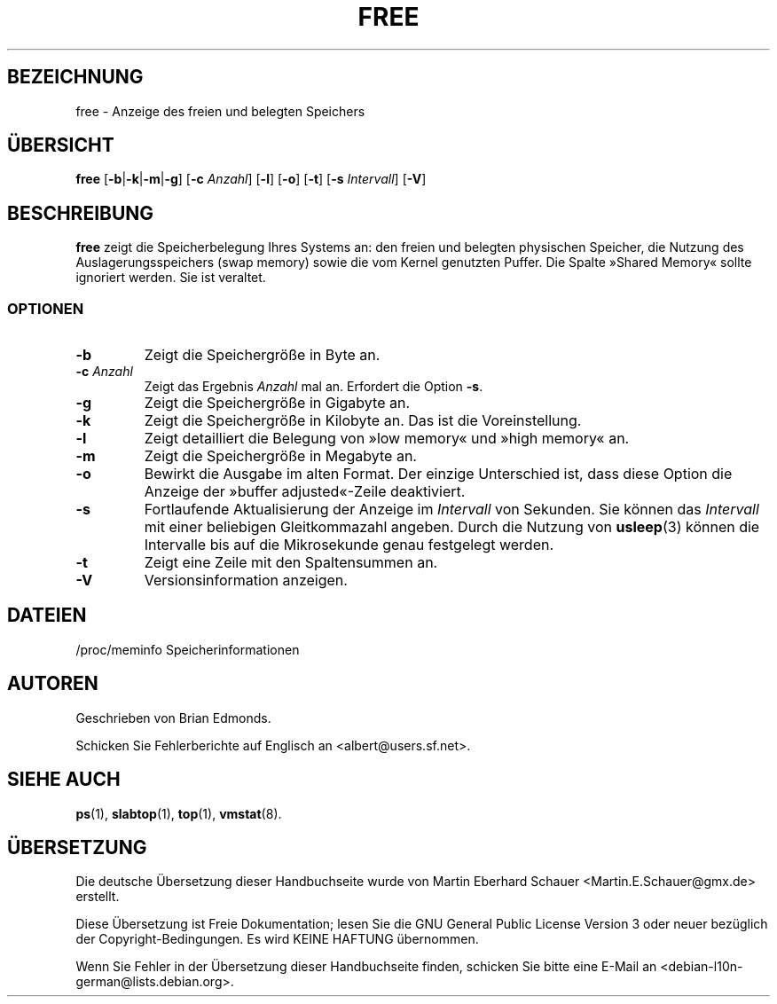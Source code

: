 .\"             -*-Nroff-*-
.\"  This page Copyright (C) 1993 Matt Welsh, mdw@sunsite.unc.edu.
.\"  Freely distributable under the terms of the GPL
.\"*******************************************************************
.\"
.\" This file was generated with po4a. Translate the source file.
.\"
.\"*******************************************************************
.TH FREE 1 "5. Oktober 2009" "Cohesive Systems" Linux\-Anwenderhandbuch
.SH BEZEICHNUNG
free \- Anzeige des freien und belegten Speichers
.SH ÜBERSICHT
\fBfree\fP [\fB\-b\fP|\fB\-k\fP|\fB\-m\fP|\fB\-g\fP] [\fB\-c\fP \fIAnzahl\fP] [\fB\-l\fP] [\fB\-o\fP] [\fB\-t\fP]
[\fB\-s\fP \fIIntervall\fP] [\fB\-V\fP]
.SH BESCHREIBUNG
\fBfree\fP zeigt die Speicherbelegung Ihres Systems an: den freien und belegten
physischen Speicher, die Nutzung des Auslagerungsspeichers (swap memory)
sowie die vom Kernel genutzten Puffer. Die Spalte »Shared Memory« sollte
ignoriert werden. Sie ist veraltet.
.SS OPTIONEN
.TP 
\fB\-b\fP
Zeigt die Speichergröße in Byte an.
.TP 
\fB\-c\fP \fIAnzahl\fP
Zeigt das Ergebnis \fIAnzahl\fP mal an. Erfordert die Option \fB\-s\fP.
.TP 
\fB\-g\fP
Zeigt die Speichergröße in Gigabyte an.
.TP 
\fB\-k\fP
Zeigt die Speichergröße in Kilobyte an. Das ist die Voreinstellung.
.TP 
\fB\-l\fP
Zeigt detailliert die Belegung von »low memory« und »high memory« an.
.TP 
\fB\-m\fP
Zeigt die Speichergröße in Megabyte an.
.TP 
\fB\-o\fP
Bewirkt die Ausgabe im alten Format. Der einzige Unterschied ist, dass diese
Option die Anzeige der »buffer adjusted«\-Zeile deaktiviert.
.TP 
\fB\-s\fP
Fortlaufende Aktualisierung der Anzeige im \fIIntervall\fP von Sekunden. Sie
können das \fIIntervall\fP mit einer beliebigen Gleitkommazahl angeben. Durch
die Nutzung von \fBusleep\fP(3) können die Intervalle bis auf die Mikrosekunde
genau festgelegt werden.
.TP 
\fB\-t\fP
Zeigt eine Zeile mit den Spaltensummen an.
.TP 
\fB\-V\fP
Versionsinformation anzeigen.
.SH DATEIEN
.nf
/proc/meminfo Speicherinformationen
.fi
.SH AUTOREN
Geschrieben von Brian Edmonds.

Schicken Sie Fehlerberichte auf Englisch an <albert@users.sf.net>.
.SH "SIEHE AUCH"
\fBps\fP(1), \fBslabtop\fP(1), \fBtop\fP(1), \fBvmstat\fP(8).
.\"{{{}}}

.SH ÜBERSETZUNG
Die deutsche Übersetzung dieser Handbuchseite wurde von
Martin Eberhard Schauer <Martin.E.Schauer@gmx.de>
erstellt.

Diese Übersetzung ist Freie Dokumentation; lesen Sie die
GNU General Public License Version 3 oder neuer bezüglich der
Copyright-Bedingungen. Es wird KEINE HAFTUNG übernommen.

Wenn Sie Fehler in der Übersetzung dieser Handbuchseite finden,
schicken Sie bitte eine E-Mail an <debian-l10n-german@lists.debian.org>.
